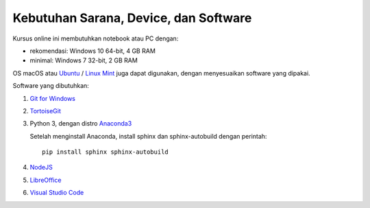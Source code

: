 Kebutuhan Sarana, Device, dan Software
==============================================

Kursus online ini membutuhkan notebook atau PC dengan:

* rekomendasi: Windows 10 64-bit, 4 GB RAM
* minimal: Windows 7 32-bit, 2 GB RAM

OS macOS atau `Ubuntu`_ / `Linux Mint`_ juga dapat digunakan, dengan menyesuaikan software yang dipakai. 

Software yang dibutuhkan:

1. `Git for Windows`_
2. `TortoiseGit`_
3. Python 3, dengan distro `Anaconda3`_

   Setelah menginstall Anaconda, install sphinx dan sphinx-autobuild dengan perintah: ::

       pip install sphinx sphinx-autobuild

4. `NodeJS`_
5. `LibreOffice`_
6. `Visual Studio Code`_

.. _Ubuntu: https://ubuntu.com/
.. _Linux Mint: https://linuxmint.com/
.. _Git for Windows: https://git-for-windows.github.io
.. _TortoiseGit: http://tortoisegit.org
.. _Anaconda3: https://www.continuum.io/downloads
.. _NodeJS: http://nodejs.org
.. _LibreOffice: http://libreoffice.org
.. _Visual Studio Code: https://code.visualstudio.com

